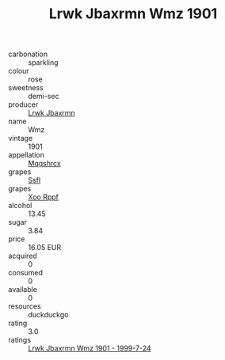 :PROPERTIES:
:ID:                     4c9cfc29-b408-4061-9f09-8711decceb27
:END:
#+TITLE: Lrwk Jbaxrmn Wmz 1901

- carbonation :: sparkling
- colour :: rose
- sweetness :: demi-sec
- producer :: [[id:a9621b95-966c-4319-8256-6168df5411b3][Lrwk Jbaxrmn]]
- name :: Wmz
- vintage :: 1901
- appellation :: [[id:e509dff3-47a1-40fb-af4a-d7822c00b9e5][Mqqshrcx]]
- grapes :: [[id:aa0ff8ab-1317-4e05-aff1-4519ebca5153][Ssfl]]
- grapes :: [[id:4b330cbb-3bc3-4520-af0a-aaa1a7619fa3][Xoo Rppf]]
- alcohol :: 13.45
- sugar :: 3.84
- price :: 16.05 EUR
- acquired :: 0
- consumed :: 0
- available :: 0
- resources :: duckduckgo
- rating :: 3.0
- ratings :: [[id:d3314ec1-730e-4171-bf44-024194b7c913][Lrwk Jbaxrmn Wmz 1901 - 1999-7-24]]


